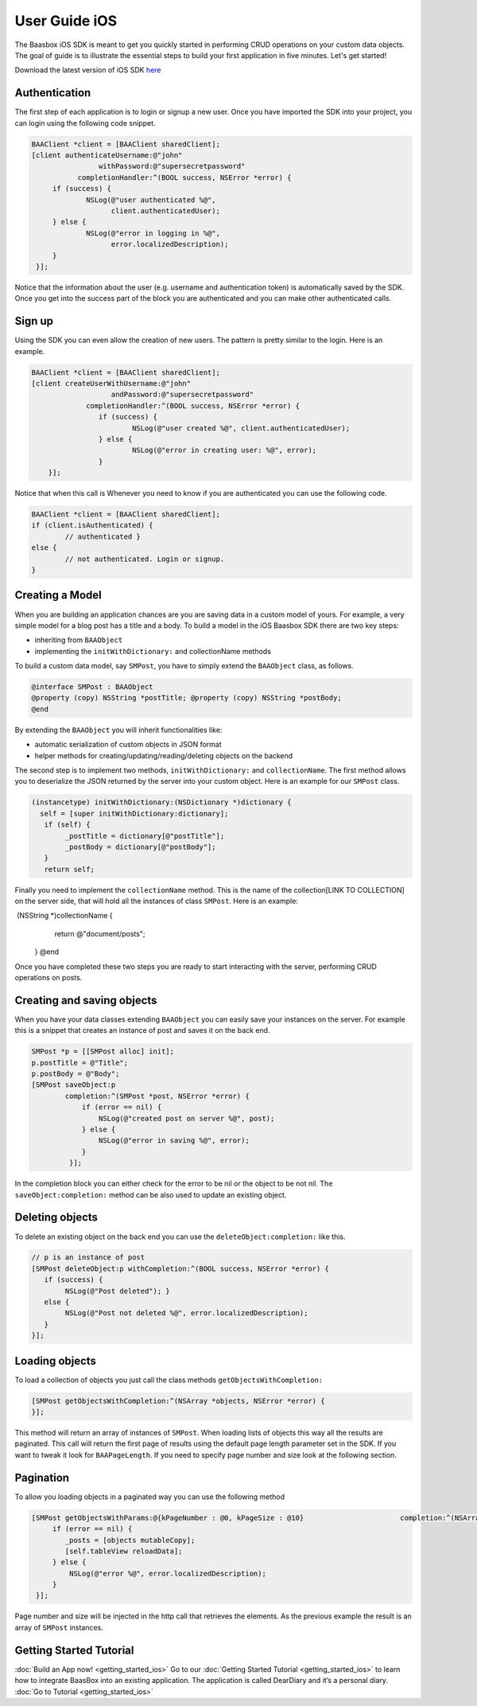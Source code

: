 User Guide iOS
==============

The Baasbox iOS SDK is meant to get you quickly started in performing
CRUD operations on your custom data objects. The goal of guide is to
illustrate the essential steps to build your first application in five
minutes. Let's get started!

Download the latest version of iOS SDK
`here <http://www.baasbox.com/?wpdmact=process&did=OS5ob3RsaW5r/>`_

Authentication
--------------

The first step of each application is to login or signup a new user.
Once you have imported the SDK into your project, you can login using
the following code snippet.

.. code-block:: c

   BAAClient *client = [BAAClient sharedClient];   [client authenticateUsername:@"john" 
                   withPassword:@"supersecretpassword"	      completionHandler:^(BOOL success, NSError *error) { 
        if (success) {		NSLog(@"user authenticated %@", 
                      client.authenticatedUser);	} else {		NSLog(@"error in logging in %@", 
                      error.localizedDescription);	}
    }];

Notice that the information about the user (e.g. username and
authentication token) is automatically saved by the SDK. Once you get
into the success part of the block you are authenticated and you can
make other authenticated calls.

Sign up
-------

Using the SDK you can even allow the creation of new users. The pattern
is pretty similar to the login. Here is an example.

.. code-block:: c

	BAAClient *client = [BAAClient sharedClient];	[client createUserWithUsername:@"john" 
			   andPassword:@"supersecretpassword"	             completionHandler:^(BOOL success, NSError *error) { 
			if (success) {				NSLog(@"user created %@", client.authenticatedUser);			} else {				NSLog(@"error in creating user: %@", error); 
			}            }];



Notice that when this call is Whenever you need to know if you are
authenticated you can use the following code.

.. code-block:: c

	BAAClient *client = [BAAClient sharedClient]; 
	if (client.isAuthenticated) {		// authenticated } 
	else {		// not authenticated. Login or signup.
	}


Creating a Model
----------------

When you are building an application chances are you are saving data in
a custom model of yours. For example, a very simple model for a blog
post has a title and a body. To build a model in the iOS Baasbox SDK
there are two key steps:

-  inheriting from ``BAAObject``
-  implementing the ``initWithDictionary:`` and collectionName methods

To build a custom data model, say ``SMPost``, you have to simply extend the
``BAAObject`` class, as follows.

.. code-block:: c
	
	@interface SMPost : BAAObject	@property (copy) NSString *postTitle; @property (copy) NSString *postBody;	@end

By extending the ``BAAObject`` you will inherit functionalities like:

-  automatic serialization of custom objects in JSON format
-  helper methods for creating/updating/reading/deleting objects on the
   backend

The second step is to implement two methods, ``initWithDictionary:`` and
``collectionName``. The first method allows you to deserialize the JSON
returned by the server into your custom object. Here is an example for
our ``SMPost`` class.

.. code-block:: c

	(instancetype) initWithDictionary:(NSDictionary *)dictionary { 
          self = [super initWithDictionary:dictionary];	   if (self) {		_postTitle = dictionary[@"postTitle"]; 
		_postBody = dictionary[@"postBody"];	   }	   return self;

Finally you need to implement the ``collectionName`` method. This is the
name of the collection[LINK TO COLLECTION] on the server side, that will
hold all the instances of class ``SMPost``. Here is an example:

.. code-block:: c

­	(NSString *)collectionName { 
		return @"document/posts";	}	@end

Once you have completed these two steps you are ready to start
interacting with the server, performing CRUD operations on posts.

Creating and saving objects
---------------------------

When you have your data classes extending ``BAAObject`` you can easily save
your instances on the server. For example this is a snippet that creates
an instance of post and saves it on the back end.

.. code-block:: c

	SMPost *p = [[SMPost alloc] init]; 
	p.postTitle = @"Title"; 
	p.postBody = @"Body";	[SMPost saveObject:p		completion:^(SMPost *post, NSError *error) {		    if (error == nil) {			NSLog(@"created post on server %@", post);		    } else {			NSLog(@"error in saving %@", error);		    }
		 }];

In the completion block you can either check for the error to be nil or
the object to be not nil. The ``saveObject:completion:`` method can be also
used to update an existing object. 

Deleting objects
----------------

To delete an existing object on the back end you can use the
``deleteObject:completion:`` like this.

.. code-block:: c

	// p is an instance of post	[SMPost deleteObject:p withCompletion:^(BOOL success, NSError *error) { 
	   if (success) {		NSLog(@"Post deleted"); } 
	   else {		NSLog(@"Post not deleted %@", error.localizedDescription); 
           }	}];

Loading objects
---------------

To load a collection of objects you just call the class methods
``getObjectsWithCompletion:``

.. code-block:: c

	[SMPost getObjectsWithCompletion:^(NSArray *objects, NSError *error) {	}];


This method will return an array of instances of ``SMPost``. When loading
lists of objects this way all the results are paginated. This call will
return the first page of results using the default page length parameter
set in the SDK. If you want to tweak it look for ``BAAPageLength``. If you
need to specify page number and size look at the following section. 

Pagination 
----------

To allow you loading objects in a paginated way you can
use the following method

.. code-block:: c

	[SMPost getObjectsWithParams:@{kPageNumber : @0, kPageSize : @10} 		     	completion:^(NSArray *objects, NSError *error) {	     if (error == nil) {		_posts = [objects mutableCopy]; 
                [self.tableView reloadData];	     } else {		 NSLog(@"error %@", error.localizedDescription);	     } 
	 }];

Page number and size will be injected in the http call that retrieves
the elements. As the previous example the result is an array of ``SMPost``
instances.

Getting Started Tutorial
------------------------

:doc:`Build an App now! <getting_started_ios>` Go to our :doc:`Getting Started Tutorial <getting_started_ios>` to learn how to integrate BaasBox into
an existing application. The application is called DearDiary and it’s a
personal diary. :doc:`Go to Tutorial <getting_started_ios>`
